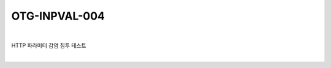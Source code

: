 ============================================================================================
OTG-INPVAL-004
============================================================================================

|

HTTP 파라미터 감염 침투 테스트

|